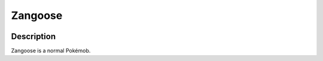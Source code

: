 .. _zangoose:

Zangoose
---------

.. image:: ../../_images/pokemobs/gen_3/entity_icon/textures/zangoose.png
    :width: 400
    :alt: Zangoose
.. image:: ../../_images/pokemobs/gen_3/entity_icon/textures/zangooses.png
    :width: 400
    :alt: Zangoose


Description
============
| Zangoose is a normal Pokémob.